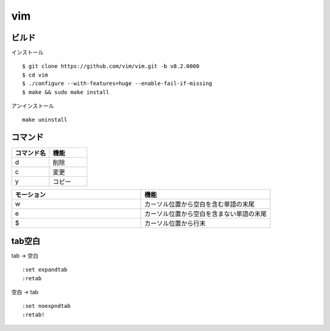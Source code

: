 ====
vim 
====


ビルド
=======

インストール

::

  $ git clone https://github.com/vim/vim.git -b v8.2.0000
  $ cd vim
  $ ./configure --with-features=huge --enable-fail-if-missing
  $ make && sudo make install

アンインストール

::

  make uninstall

コマンド
==========

.. csv-table::
  :header: コマンド名, 機能
  :widths: 3, 3

  d, 削除
  c, 変更
  y, コピー

.. csv-table::
  :header: モーション, 機能
  :widths: 3, 3

  w, カーソル位置から空白を含む単語の末尾
  e, カーソル位置から空白を含まない単語の末尾
  $, カーソル位置から行末

tab空白
===========

tab -> 空白

::

  :set expandtab
  :retab

空白 -> tab

::

  :set noexpndtab
  :retab!

